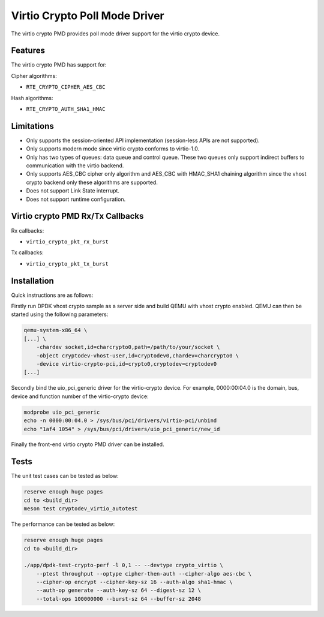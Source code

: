 ..  SPDX-License-Identifier: BSD-3-Clause
    Copyright(c) 2018 HUAWEI TECHNOLOGIES CO., LTD.

Virtio Crypto Poll Mode Driver
==============================

The virtio crypto PMD provides poll mode driver support for the virtio crypto
device.

Features
--------

The virtio crypto PMD has support for:

Cipher algorithms:

* ``RTE_CRYPTO_CIPHER_AES_CBC``

Hash algorithms:

* ``RTE_CRYPTO_AUTH_SHA1_HMAC``

Limitations
-----------

*  Only supports the session-oriented API implementation (session-less APIs are
   not supported).
*  Only supports modern mode since virtio crypto conforms to virtio-1.0.
*  Only has two types of queues: data queue and control queue. These two queues
   only support indirect buffers to communication with the virtio backend.
*  Only supports AES_CBC cipher only algorithm and AES_CBC with HMAC_SHA1
   chaining algorithm since the vhost crypto backend only these algorithms
   are supported.
*  Does not support Link State interrupt.
*  Does not support runtime configuration.

Virtio crypto PMD Rx/Tx Callbacks
---------------------------------

Rx callbacks:

* ``virtio_crypto_pkt_rx_burst``

Tx callbacks:

* ``virtio_crypto_pkt_tx_burst``

Installation
------------

Quick instructions are as follows:

Firstly run DPDK vhost crypto sample as a server side and build QEMU with
vhost crypto enabled.
QEMU can then be started using the following parameters:

.. code-block:: console

    qemu-system-x86_64 \
    [...] \
        -chardev socket,id=charcrypto0,path=/path/to/your/socket \
        -object cryptodev-vhost-user,id=cryptodev0,chardev=charcrypto0 \
        -device virtio-crypto-pci,id=crypto0,cryptodev=cryptodev0
    [...]

Secondly bind the uio_pci_generic driver for the virtio-crypto device.
For example, 0000:00:04.0 is the domain, bus, device and function
number of the virtio-crypto device:

.. code-block:: console

    modprobe uio_pci_generic
    echo -n 0000:00:04.0 > /sys/bus/pci/drivers/virtio-pci/unbind
    echo "1af4 1054" > /sys/bus/pci/drivers/uio_pci_generic/new_id

Finally the front-end virtio crypto PMD driver can be installed.

Tests
-----

The unit test cases can be tested as below:

.. code-block:: console

    reserve enough huge pages
    cd to <build_dir>
    meson test cryptodev_virtio_autotest

The performance can be tested as below:

.. code-block:: console

    reserve enough huge pages
    cd to <build_dir>

    ./app/dpdk-test-crypto-perf -l 0,1 -- --devtype crypto_virtio \
        --ptest throughput --optype cipher-then-auth --cipher-algo aes-cbc \
        --cipher-op encrypt --cipher-key-sz 16 --auth-algo sha1-hmac \
        --auth-op generate --auth-key-sz 64 --digest-sz 12 \
        --total-ops 100000000 --burst-sz 64 --buffer-sz 2048
